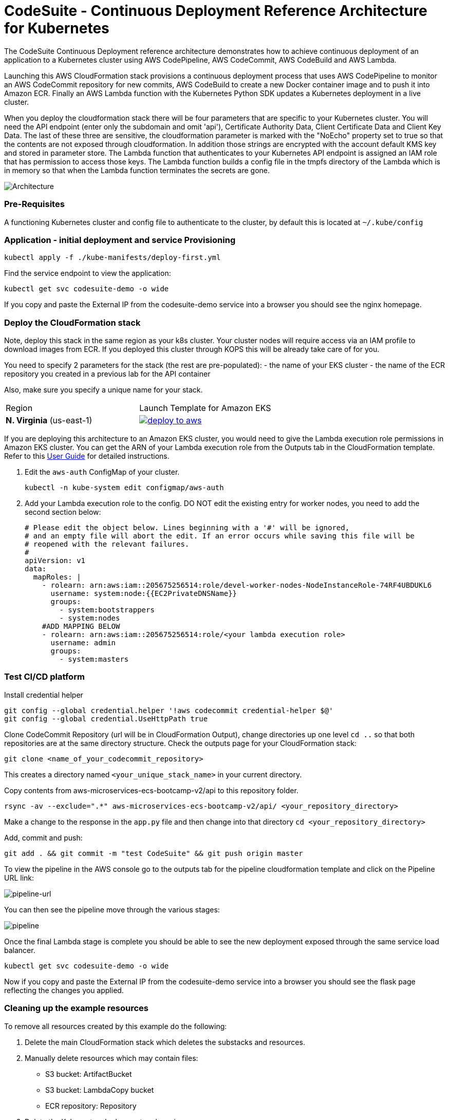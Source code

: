:icons:
:linkcss:
:imagesdir: ./images

= CodeSuite - Continuous Deployment Reference Architecture for Kubernetes

The CodeSuite Continuous Deployment reference architecture demonstrates how to achieve continuous
deployment of an application to a Kubernetes cluster using AWS CodePipeline, AWS CodeCommit, AWS CodeBuild and AWS Lambda.

Launching this AWS CloudFormation stack provisions a continuous deployment process that uses AWS CodePipeline
to monitor an AWS CodeCommit repository for new commits, AWS CodeBuild to create a new Docker container image and to push
it into Amazon ECR. Finally an AWS Lambda function with the Kubernetes Python SDK updates a Kubernetes deployment in a live cluster.

When you deploy the cloudformation stack there will be four parameters that are specific to your Kubernetes cluster. You will need the API endpoint (enter only the subdomain and omit 'api'), Certificate Authority Data, Client Certificate Data and Client Key Data.
The last of these three are sensitive, the cloudformation parameter is marked with the "NoEcho" property set to true so that the contents are not exposed through cloudformation. In addition those strings are encrypted with the account default
KMS key and stored in parameter store. The Lambda function that authenticates to your Kubernetes API endpoint is assigned an IAM role that has permission to access those keys. The Lambda function builds a config file in the tmpfs directory of the Lambda which is in memory
so that when the Lambda function terminates the secrets are gone.

image::architecture.png[Architecture]

=== Pre-Requisites

A functioning Kubernetes cluster and config file to authenticate to the cluster, by default this is located at `~/.kube/config`

=== Application - initial deployment and service Provisioning

    kubectl apply -f ./kube-manifests/deploy-first.yml

Find the service endpoint to view the application:

    kubectl get svc codesuite-demo -o wide

If you copy and paste the External IP from the codesuite-demo service into a browser you should see the nginx homepage.

=== Deploy the CloudFormation stack

Note, deploy this stack in the same region as your k8s cluster. Your cluster nodes will require access via an IAM profile to download images from ECR. If you deployed this cluster through KOPS this will be already take care of for you.

You need to specify 2 parameters for the stack (the rest are pre-populated):
    - the name of your EKS cluster
    - the name of the ECR repository you created in a previous lab for the API container

Also, make sure you specify a unique name for your stack.

|===

|Region | Launch Template for Amazon EKS
| *N. Virginia* (us-east-1)
a| image::./deploy-to-aws.png[link=https://console.aws.amazon.com/cloudformation/home?region=us-east-1#/stacks/new?stackName=MAKE-ME-UNIQUE&templateURL=https://s3.amazonaws.com/cf-templates-16bq2bkk3lpm-us-east-1/ehi-aws-refarch-codesuite-kubernetes.yaml]

|===

If you are deploying this architecture to an Amazon EKS cluster, you would need to give the Lambda
execution role permissions in Amazon EKS cluster. You can get the ARN of your Lambda execution role
from the Outputs tab in the CloudFormation template. Refer to this 
link:https://docs.aws.amazon.com/eks/latest/userguide/add-user-role.html[User Guide] for detailed
instructions.

1. Edit the `aws-auth` ConfigMap of your cluster.

    kubectl -n kube-system edit configmap/aws-auth

2. Add your Lambda execution role to the config. DO NOT edit the existing entry for worker nodes, you need to add the second section below:

    # Please edit the object below. Lines beginning with a '#' will be ignored,
    # and an empty file will abort the edit. If an error occurs while saving this file will be
    # reopened with the relevant failures.
    #
    apiVersion: v1
    data:
      mapRoles: |
        - rolearn: arn:aws:iam::205675256514:role/devel-worker-nodes-NodeInstanceRole-74RF4UBDUKL6
          username: system:node:{{EC2PrivateDNSName}}
          groups:
            - system:bootstrappers
            - system:nodes
        #ADD MAPPING BELOW
        - rolearn: arn:aws:iam::205675256514:role/<your lambda execution role>
          username: admin
          groups:
            - system:masters

=== Test CI/CD platform

Install credential helper

    git config --global credential.helper '!aws codecommit credential-helper $@'
    git config --global credential.UseHttpPath true

Clone CodeCommit Repository (url will be in CloudFormation Output), change directories up one level `cd ..` so that both repositories are at the same directory structure.
Check the outputs page for your CloudFormation stack:

    git clone <name_of_your_codecommit_repository>

This creates a directory named `<your_unique_stack_name>` in your current directory.

Copy contents from aws-microservices-ecs-bootcamp-v2/api to this repository folder.

    rsync -av --exclude=".*" aws-microservices-ecs-bootcamp-v2/api/ <your_repository_directory>

Make a change to the response in the `app.py` file and then change into that directory `cd <your_repository_directory>`

Add, commit and push:

    git add . && git commit -m "test CodeSuite" && git push origin master

To view the pipeline in the AWS console go to the outputs tab for the pipeline cloudformation template and click on the Pipeline URL link:

image::pipeline-url.png[pipeline-url]

You can then see the pipeline move through the various stages:

image::pipeline.png[pipeline]

Once the final Lambda stage is complete you should be able to see the new deployment exposed through the same service load balancer.

    kubectl get svc codesuite-demo -o wide

Now if you copy and paste the External IP from the codesuite-demo service into a browser you should see the flask page reflecting the changes you applied.

=== Cleaning up the example resources

To remove all resources created by this example do the following:

1. Delete the main CloudFormation stack which deletes the substacks and resources.
2. Manually delete resources which may contain files:
* S3 bucket: ArtifactBucket
* S3 bucket: LambdaCopy bucket
* ECR repository: Repository
3. Delete the Kubernetes deployment and service

== CloudFormation template resources

The following section explains all of the resources created the CloudFormation template provided with this example.

link:/templates/lambda-copy.yaml[lambda-copy]

This creates a Lambda function that copies the Lambda code from the central account into the user account.

link:/templates/ssm-inject.yaml[ssm-inject]

Deploys a custom resource via Lambda which creates secure string key value pairs for all of the secrets required to authenticate to the Kubernetes cluster.

link:/templates/deployment-pipeline.yaml[deployment-pipeline]

Resources that compose the deployment pipeline include the CodeBuild project, the CodePipeline pipeline, an S3 bucket for deployment artifacts, and ECR repository for the container images and all necessary IAM roles used by those services.

== License Summary

This sample code is made available under a modified MIT license. See the LICENSE file.
